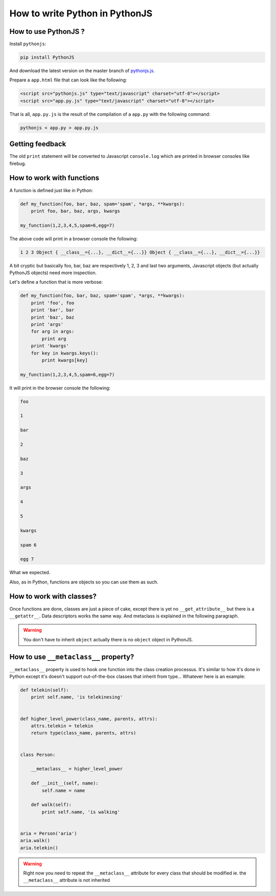 How to write Python in PythonJS
===============================

How to use PythonJS ?
-------------------------

Install ``pythonjs``:

.. code-block:: sh

  pip install PythonJS

And download the latest version on the master branch of `pythonjs.js <https://raw.github.com/PythonJS/PythonJS/master/pythonjs.js>`_.

Prepare a ``app.html`` file that can look like the following:

.. code-block:: html

   <script src="pythonjs.js" type="text/javascript" charset="utf-8"></script>
   <script src="app.py.js" type="text/javascript" charset="utf-8"></script>

That is all, ``app.py.js`` is the result of the compilation of a ``app.py`` with the following command:

.. code-block:: sh

  pythonjs < app.py > app.py.js


Getting feedback
----------------

The old ``print`` statement will be converted to Javascript ``console.log`` which are printed in browser consoles like firebug.


How to work with functions
--------------------------

A function is defined just like in Python:

.. code-block:: python

   def my_function(foo, bar, baz, spam='spam', *args, **kwargs):
       print foo, bar, baz, args, kwargs

   my_function(1,2,3,4,5,spam=6,egg=7)

The above code will print in a browser console the following:

.. code-block:: javascript

  1 2 3 Object { __class__={...}, __dict__={...}} Object { __class__={...}, __dict__={...}}

A bit cryptic but basically foo, bar, baz are respectively 1, 2, 3 and last two arguments, Javascript objects (but actually PythonJS objects) need more inspection.

Let's define a function that is more verbose:

.. code-block:: python

   def my_function(foo, bar, baz, spam='spam', *args, **kwargs):
       print 'foo', foo
       print 'bar', bar
       print 'baz', baz
       print 'args'
       for arg in args:
           print arg
       print 'kwargs'
       for key in kwargs.keys():
           print kwargs[key]

   my_function(1,2,3,4,5,spam=6,egg=7)

It will print in the browser console the following:

.. code-block:: javascript

  foo

  1

  bar

  2

  baz

  3

  args

  4

  5

  kwargs

  spam 6

  egg 7

What we expected.

Also, as in Python, functions are objects so you can use them as such.

.. versionchanged:: 0.7
   Added support for ``*`` and ``**`` in calling, pratically it means that given ``args`` a ``list`` and ``kwargs`` a ``dict`` you can use the following call ``function(*args, **kwargs)``.

How to work with classes?
-------------------------

Once functions are done, classes are just a piece of cake, except there is yet no ``__get_attribute__`` but there is a ``__getattr__``. Data descriptors works the same way. And metaclass is explained in the following paragraph.

.. warning:: You don't have to inherit ``object`` actually there is no ``object`` object in PythonJS.


How to use ``__metaclass__`` property?
--------------------------------------

``__metaclass__`` property is used to hook one function into the class creation processus. It's similar to how it's done in Python except it's doesn't support out-of-the-box classes that inherit from type... Whatever here is an example:

.. code-block:: python

   def telekin(self):
       print self.name, 'is telekinesing'


   def higher_level_power(class_name, parents, attrs):
       attrs.telekin = telekin
       return type(class_name, parents, attrs)


   class Person:

       __metaclass__ = higher_level_power

       def __init__(self, name):
           self.name = name

       def walk(self):
           print self.name, 'is walking'


   aria = Person('aria')
   aria.walk()
   aria.telekin()


.. warning:: Right now you need to repeat the ``__metaclass__`` attribute for every class that should be modified ie. the ``__metaclass__`` attribute is not inherited
